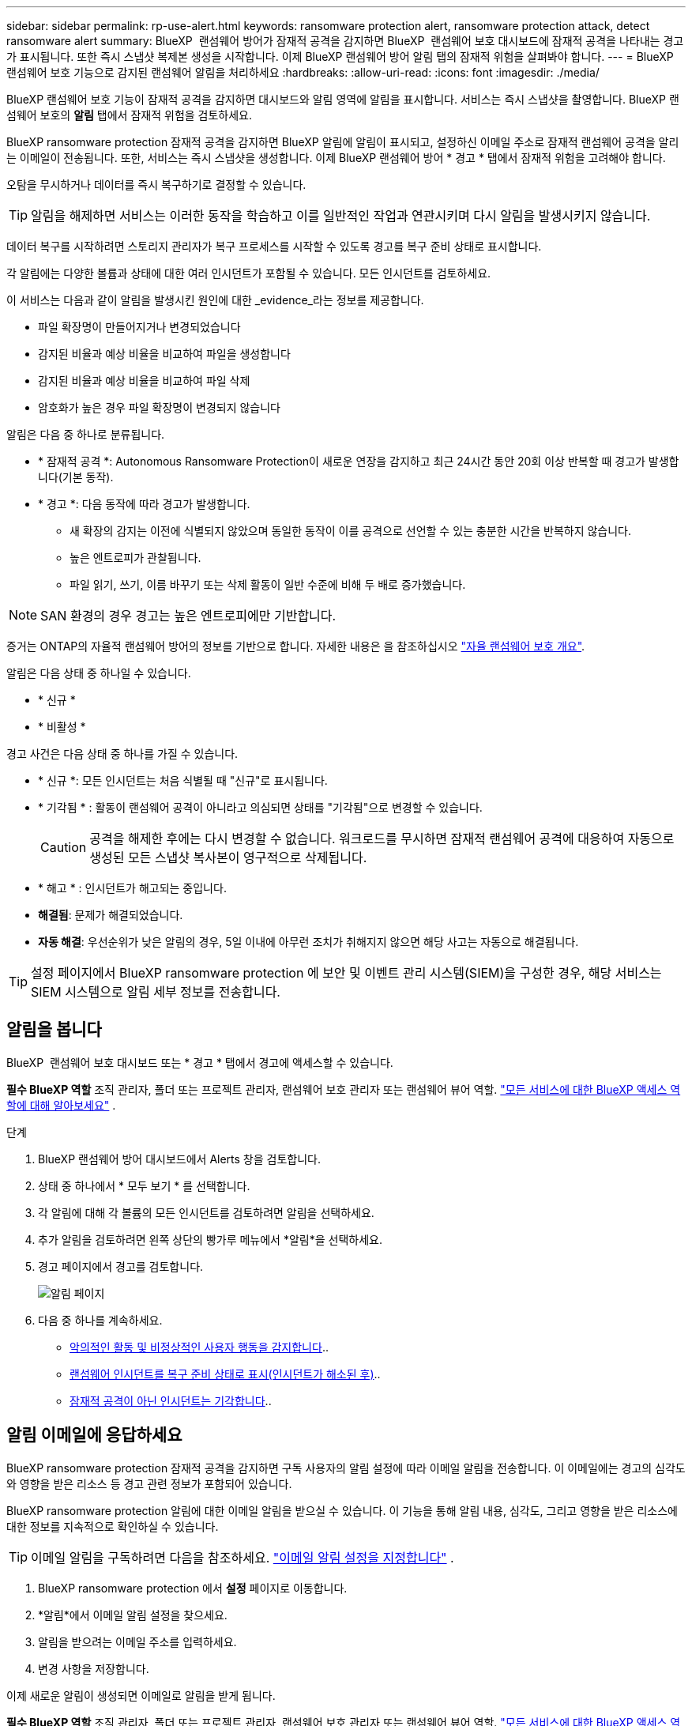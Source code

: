 ---
sidebar: sidebar 
permalink: rp-use-alert.html 
keywords: ransomware protection alert, ransomware protection attack, detect ransomware alert 
summary: BlueXP  랜섬웨어 방어가 잠재적 공격을 감지하면 BlueXP  랜섬웨어 보호 대시보드에 잠재적 공격을 나타내는 경고가 표시됩니다. 또한 즉시 스냅샷 복제본 생성을 시작합니다. 이제 BlueXP 랜섬웨어 방어 알림 탭의 잠재적 위험을 살펴봐야 합니다. 
---
= BlueXP 랜섬웨어 보호 기능으로 감지된 랜섬웨어 알림을 처리하세요
:hardbreaks:
:allow-uri-read: 
:icons: font
:imagesdir: ./media/


[role="lead"]
BlueXP 랜섬웨어 보호 기능이 잠재적 공격을 감지하면 대시보드와 알림 영역에 알림을 표시합니다. 서비스는 즉시 스냅샷을 촬영합니다. BlueXP 랜섬웨어 보호의 *알림* 탭에서 잠재적 위험을 검토하세요.

BlueXP ransomware protection 잠재적 공격을 감지하면 BlueXP 알림에 알림이 표시되고, 설정하신 이메일 주소로 잠재적 랜섬웨어 공격을 알리는 이메일이 전송됩니다. 또한, 서비스는 즉시 스냅샷을 생성합니다. 이제 BlueXP 랜섬웨어 방어 * 경고 * 탭에서 잠재적 위험을 고려해야 합니다.

오탐을 무시하거나 데이터를 즉시 복구하기로 결정할 수 있습니다.


TIP: 알림을 해제하면 서비스는 이러한 동작을 학습하고 이를 일반적인 작업과 연관시키며 다시 알림을 발생시키지 않습니다.

데이터 복구를 시작하려면 스토리지 관리자가 복구 프로세스를 시작할 수 있도록 경고를 복구 준비 상태로 표시합니다.

각 알림에는 다양한 볼륨과 상태에 대한 여러 인시던트가 포함될 수 있습니다. 모든 인시던트를 검토하세요.

이 서비스는 다음과 같이 알림을 발생시킨 원인에 대한 _evidence_라는 정보를 제공합니다.

* 파일 확장명이 만들어지거나 변경되었습니다
* 감지된 비율과 예상 비율을 비교하여 파일을 생성합니다
* 감지된 비율과 예상 비율을 비교하여 파일 삭제
* 암호화가 높은 경우 파일 확장명이 변경되지 않습니다


알림은 다음 중 하나로 분류됩니다.

* * 잠재적 공격 *: Autonomous Ransomware Protection이 새로운 연장을 감지하고 최근 24시간 동안 20회 이상 반복할 때 경고가 발생합니다(기본 동작).
* * 경고 *: 다음 동작에 따라 경고가 발생합니다.
+
** 새 확장의 감지는 이전에 식별되지 않았으며 동일한 동작이 이를 공격으로 선언할 수 있는 충분한 시간을 반복하지 않습니다.
** 높은 엔트로피가 관찰됩니다.
** 파일 읽기, 쓰기, 이름 바꾸기 또는 삭제 활동이 일반 수준에 비해 두 배로 증가했습니다.





NOTE: SAN 환경의 경우 경고는 높은 엔트로피에만 기반합니다.

증거는 ONTAP의 자율적 랜섬웨어 방어의 정보를 기반으로 합니다. 자세한 내용은 을 참조하십시오 https://docs.netapp.com/us-en/ontap/anti-ransomware/index.html["자율 랜섬웨어 보호 개요"^].

알림은 다음 상태 중 하나일 수 있습니다.

* * 신규 *
* * 비활성 *


경고 사건은 다음 상태 중 하나를 가질 수 있습니다.

* * 신규 *: 모든 인시던트는 처음 식별될 때 "신규"로 표시됩니다.
* * 기각됨 * : 활동이 랜섬웨어 공격이 아니라고 의심되면 상태를 "기각됨"으로 변경할 수 있습니다.
+

CAUTION: 공격을 해제한 후에는 다시 변경할 수 없습니다. 워크로드를 무시하면 잠재적 랜섬웨어 공격에 대응하여 자동으로 생성된 모든 스냅샷 복사본이 영구적으로 삭제됩니다.

* * 해고 * : 인시던트가 해고되는 중입니다.
* *해결됨*: 문제가 해결되었습니다.
* *자동 해결*: 우선순위가 낮은 알림의 경우, 5일 이내에 아무런 조치가 취해지지 않으면 해당 사고는 자동으로 해결됩니다.



TIP: 설정 페이지에서 BlueXP ransomware protection 에 보안 및 이벤트 관리 시스템(SIEM)을 구성한 경우, 해당 서비스는 SIEM 시스템으로 알림 세부 정보를 전송합니다.



== 알림을 봅니다

BlueXP  랜섬웨어 보호 대시보드 또는 * 경고 * 탭에서 경고에 액세스할 수 있습니다.

*필수 BlueXP 역할* 조직 관리자, 폴더 또는 프로젝트 관리자, 랜섬웨어 보호 관리자 또는 랜섬웨어 뷰어 역할.  https://docs.netapp.com/us-en/bluexp-setup-admin/reference-iam-predefined-roles.html["모든 서비스에 대한 BlueXP 액세스 역할에 대해 알아보세요"^] .

.단계
. BlueXP 랜섬웨어 방어 대시보드에서 Alerts 창을 검토합니다.
. 상태 중 하나에서 * 모두 보기 * 를 선택합니다.
. 각 알림에 대해 각 볼륨의 모든 인시던트를 검토하려면 알림을 선택하세요.
. 추가 알림을 검토하려면 왼쪽 상단의 빵가루 메뉴에서 *알림*을 선택하세요.
. 경고 페이지에서 경고를 검토합니다.
+
image:screen-alerts.png["알림 페이지"]

. 다음 중 하나를 계속하세요.
+
** <<악의적인 활동 및 비정상적인 사용자 행동을 감지합니다>>..
** <<랜섬웨어 인시던트를 복구 준비 상태로 표시(인시던트가 해소된 후)>>..
** <<잠재적 공격이 아닌 인시던트는 기각합니다>>..






== 알림 이메일에 응답하세요

BlueXP ransomware protection 잠재적 공격을 감지하면 구독 사용자의 알림 설정에 따라 이메일 알림을 전송합니다. 이 이메일에는 경고의 심각도와 영향을 받은 리소스 등 경고 관련 정보가 포함되어 있습니다.

BlueXP ransomware protection 알림에 대한 이메일 알림을 받으실 수 있습니다. 이 기능을 통해 알림 내용, 심각도, 그리고 영향을 받은 리소스에 대한 정보를 지속적으로 확인하실 수 있습니다.


TIP: 이메일 알림을 구독하려면 다음을 참조하세요.  https://docs.netapp.com/us-en/bluexp-setup-admin/task-monitor-cm-operations.html#set-email-notification-settings["이메일 알림 설정을 지정합니다"^] .

. BlueXP ransomware protection 에서 *설정* 페이지로 이동합니다.
. *알림*에서 이메일 알림 설정을 찾으세요.
. 알림을 받으려는 이메일 주소를 입력하세요.
. 변경 사항을 저장합니다.


이제 새로운 알림이 생성되면 이메일로 알림을 받게 됩니다.

*필수 BlueXP 역할* 조직 관리자, 폴더 또는 프로젝트 관리자, 랜섬웨어 보호 관리자 또는 랜섬웨어 뷰어 역할.  https://docs.netapp.com/us-en/bluexp-setup-admin/reference-iam-predefined-roles.html["모든 서비스에 대한 BlueXP 액세스 역할에 대해 알아보세요"^] .

.단계
. 이메일을 확인하세요.
. 이메일에서 *알림 보기*를 선택하고 BlueXP ransomware protection 에 로그인하세요.
+
경고 페이지가 나타납니다.

. 각 경고에 대한 각 권의 모든 사건을 검토합니다.
. 추가 경고를 검토하려면 왼쪽 상단의 이동 경로에서 * Alert * 를 클릭합니다.
. 다음 중 하나를 계속하세요.
+
** <<악의적인 활동 및 비정상적인 사용자 행동을 감지합니다>>..
** <<랜섬웨어 인시던트를 복구 준비 상태로 표시(인시던트가 해소된 후)>>..
** <<잠재적 공격이 아닌 인시던트는 기각합니다>>..






== 악의적인 활동 및 비정상적인 사용자 행동을 감지합니다

경고 탭을 보면 악의적인 활동이 있는지 여부를 확인할 수 있습니다.

*필수 BlueXP 역할* 조직 관리자, 폴더 또는 프로젝트 관리자, 랜섬웨어 보호 관리자.  https://docs.netapp.com/us-en/bluexp-setup-admin/reference-iam-predefined-roles.html["모든 서비스에 대한 BlueXP 액세스 역할에 대해 알아보세요"^] .

*어떤 세부 정보가 나타나나요?* 표시되는 세부 정보는 알림이 트리거된 방식에 따라 다릅니다.

* ONTAP의 자율적 랜섬웨어 방어 기능에 의해 트리거됩니다. 볼륨에 있는 파일의 동작을 기반으로 악의적인 활동을 감지합니다.
* Data Infrastructure Insights 워크로드 보안에 의해 트리거됩니다. 이를 위해서는 Data Infrastructure Insights 워크로드 보안에 대한 라이센스가 필요하며 BlueXP  랜섬웨어 방어 모드에서 이를 활성화해야 합니다. 이 기능은 스토리지 워크로드에서 비정상적인 사용자 행동을 감지하여 더 이상 액세스를 차단하도록 지원합니다.
+
BlueXP  랜섬웨어 방지에서 워크로드 보안을 활성화하려면 * 설정 * 페이지로 이동하여 * 워크로드 보안 연결 * 옵션을 선택하십시오.

+
Data Infrastucture Insights 워크로드 보안에 대한 개요는 을 참조하십시오 https://docs.netapp.com/us-en/data-infrastructure-insights/cs_intro.html["워크로드 보안 정보"^].




TIP: 데이터 인프라 워크로드 보안에 대한 라이센스가 없고 BlueXP  랜섬웨어 보호에서 해당 라이센스를 활성화하지 않으면 비정상적인 사용자 행동 정보를 볼 수 없습니다.

악의적인 활동이 발생하면 경고가 생성되고 자동화된 스냅샷이 생성됩니다.



=== 자율적 랜섬웨어 방어 팀의 악의적인 활동만 보십시오

자율적 랜섬웨어 방어가 BlueXP  랜섬웨어 방어에서 경고를 트리거하면 다음 세부 정보를 볼 수 있습니다.

* 수신 데이터의 엔트로피
* 감지된 비율과 비교하여 새 파일의 예상 생성 비율입니다
* 감지된 비율과 비교한 예상 파일 삭제 비율입니다
* 감지된 비율과 비교한 파일 이름 변경 속도가 필요합니다
* 영향을 받는 파일 및 디렉터리



NOTE: 이러한 세부 정보는 NAS 워크로드에서 확인할 수 있습니다. SAN 환경에서는 엔트로피 데이터만 확인할 수 있습니다.

.단계
. BlueXP 랜섬웨어 방어 메뉴에서 * Alerts * 를 선택합니다.
. 알림을 선택합니다.
. 알림에서 인시던트를 검토합니다.
+
image:screen-alerts-incidents3.png["알림 인시던트 페이지"]

. 인시던트의 세부 정보를 검토할 인시던트를 선택합니다.




=== Data Infrastructure Insights 워크로드 보안에서 비정상적인 사용자 행동을 확인하십시오

Data Infrastructure Insights 워크로드 보안이 BlueXP  랜섬웨어 보호에서 경고를 트리거하면 Data Infrastructure Insights 워크로드 보안에서 의심스러운 사용자를 확인하고, 사용자를 차단하며, 사용자 활동을 직접 조사할 수 있습니다.


TIP: 이러한 기능은 Autonomous Ransomware Protection에서 제공하는 세부 정보에 더해 줍니다.

.시작하기 전에
이 옵션을 사용하려면 Data Infrastructure Insights 워크로드 보안에 대한 라이센스가 필요하며 BlueXP  랜섬웨어 방어에서 사용할 수 있습니다.

BlueXP  랜섬웨어 보호에서 워크로드 보안을 활성화하려면 다음을 수행하십시오.

. 설정 * 페이지로 이동합니다.
. 워크로드 보안 연결 * 옵션을 선택합니다.
+
자세한 내용은 을 참조하십시오 link:rp-use-settings.html["BlueXP 랜섬웨어 보호 설정을 구성합니다"].



.단계
. BlueXP 랜섬웨어 방어 메뉴에서 * Alerts * 를 선택합니다.
. 알림을 선택합니다.
. 알림에서 인시던트를 검토합니다.
+
image:screen-alerts-incidents-diiws.png["워크로드 보안 세부 정보를 보여 주는 알림 인시던트 페이지"]

. BlueXP 가 모니터링하는 환경에서 의심스러운 사용자가 더 이상 액세스하지 못하도록 차단하려면 * 사용자 차단 * 링크를 선택합니다.
. 알림의 경고 또는 인시던트를 조사합니다.
+
.. Data Infrastructure Insights 워크로드 보안에서 경고를 더 자세히 조사하려면 * 워크로드 보안에서 조사 * 링크를 선택하십시오.
.. 인시던트의 세부 정보를 검토할 인시던트를 선택합니다.
+
Data Infrastructure Insights 워크로드 보안이 새 탭에 열립니다.

+
image:screen-alerts-incidents-diiws-diiwspage.png["워크로드 보안 조사"]







== 랜섬웨어 인시던트를 복구 준비 상태로 표시(인시던트가 해소된 후)

공격을 중단한 후 스토리지 관리자에게 데이터가 준비되었다고 알려 복구를 시작하세요.

*필수 BlueXP 역할* 조직 관리자, 폴더 또는 프로젝트 관리자, 랜섬웨어 보호 관리자.  https://docs.netapp.com/us-en/bluexp-setup-admin/reference-iam-predefined-roles.html["모든 서비스에 대한 BlueXP 액세스 역할에 대해 알아보세요"^] .

.단계
. BlueXP 랜섬웨어 방어 메뉴에서 * Alerts * 를 선택합니다.
+
image:screen-alerts.png["알림 페이지"]

. Alerts 페이지에서 알림을 선택합니다.
. 알림에서 인시던트를 검토합니다.
+
image:screen-alerts-incidents3.png["알림 인시던트 페이지"]

. 인시던트를 복구할 준비가 되었다고 판단되면 * 복원 필요 표시 * 를 선택합니다.
. 작업을 확인하고 * 복원 필요 표시 * 를 선택합니다.
. 워크로드 복구를 시작하려면 메시지에서 * 복구 * 워크로드를 선택하거나 * 복구 * 탭을 선택합니다.


.결과
알림이 복원용으로 표시된 후에는 경고 탭에서 복구 탭으로 알림이 이동합니다.



== 잠재적 공격이 아닌 인시던트는 기각합니다

인시던트를 검토한 후에는 해당 인시던트가 잠재적인 공격인지 확인해야 합니다. 이전 조건이 충족되지 않으면 해고될 수 있습니다.

오탐을 무시하거나 데이터를 즉시 복구하기로 결정할 수 있습니다. 알림을 해제하면 서비스는 이러한 동작을 학습하여 이를 일반적인 작업과 연관시키고 이러한 동작에 대해 다시 알림을 시작하지 않습니다.

작업 부하를 해제하면 잠재적인 랜섬웨어 공격에 대응하여 자동으로 생성된 모든 스냅샷 사본이 영구적으로 삭제됩니다.


CAUTION: 알림을 해제하면 해당 상태를 다른 상태로 변경할 수 없으며 이 변경 내용을 취소할 수 없습니다.

*필수 BlueXP 역할* 조직 관리자, 폴더 또는 프로젝트 관리자, 랜섬웨어 보호 관리자.  https://docs.netapp.com/us-en/bluexp-setup-admin/reference-iam-predefined-roles.html["모든 서비스에 대한 BlueXP 액세스 역할에 대해 알아보세요"^] .

.단계
. BlueXP 랜섬웨어 방어 메뉴에서 * Alerts * 를 선택합니다.
+
image:screen-alerts.png["알림 페이지"]

. Alerts 페이지에서 알림을 선택합니다.
+
image:screen-alerts-incidents3.png["알림 인시던트 페이지"]

. 하나 이상의 인시던트를 선택합니다. 또는 테이블의 왼쪽 위에 있는 [인시던트 ID] 상자를 선택하여 모든 인시던트를 선택합니다.
. 사고가 위협이 아닌 것으로 판단될 경우 이를 거짓 긍정으로 간주하십시오.
+
** 인시던트를 선택합니다.
** 테이블 위의 * 상태 편집 * 버튼을 선택합니다.
+
image:screen-alerts-status-edit.png["경고 상태 편집 페이지"]



. Edit status(상태 편집) 상자에서 * "dischared" * 상태를 선택합니다.
+
작업 부하와 스냅샷 복사본이 삭제된다는 추가 정보가 나타납니다.

. 저장 * 을 선택합니다.
+
인시던트 또는 인시던트의 상태가 "해제"로 변경됩니다.





== 영향을 받는 파일 목록을 봅니다

파일 레벨에서 애플리케이션 워크로드를 복원하기 전에 영향을 받는 파일 목록을 볼 수 있습니다. 경고 페이지에 액세스하여 영향을 받는 파일 목록을 다운로드할 수 있습니다. 그런 다음 복구 페이지를 사용하여 목록을 업로드하고 복원할 파일을 선택합니다.

*필수 BlueXP 역할* 조직 관리자, 폴더 또는 프로젝트 관리자, 랜섬웨어 보호 관리자.  https://docs.netapp.com/us-en/bluexp-setup-admin/reference-iam-predefined-roles.html["모든 서비스에 대한 BlueXP 액세스 역할에 대해 알아보세요"^] .

.단계
경고 페이지를 사용하여 영향을 받는 파일 목록을 검색합니다.


TIP: 볼륨에 여러 개의 알림이 있는 경우 각 알림에 대해 영향을 받는 파일의 CSV 목록을 다운로드해야 할 수 있습니다.

. BlueXP 랜섬웨어 방어 메뉴에서 * Alerts * 를 선택합니다.
. Alerts 페이지에서 작업량별로 결과를 정렬하여 복원할 애플리케이션 워크로드에 대한 알림을 표시합니다.
. 해당 워크로드에 대한 알림 목록에서 알림을 선택합니다.
. 해당 경고에 대해 단일 인시던트를 선택합니다.
+
image:screen-alerts-incidents-impacted-files.png["특정 경고에 대해 영향을 받는 파일 목록입니다"]

. 해당 인시던트의 경우 다운로드 아이콘을 선택하고 영향을 받는 파일 목록을 CSV 형식으로 다운로드합니다.

